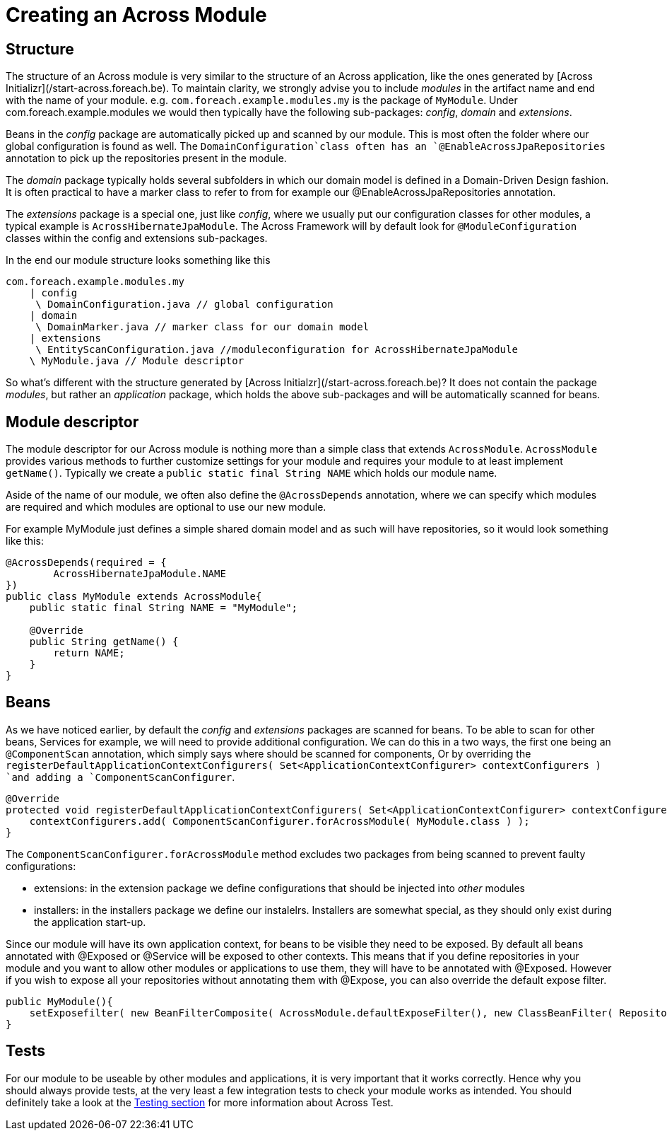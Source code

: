 # Creating an Across Module

## Structure

The structure of an Across module is very similar to the structure of an Across application, like the ones generated by [Across Initializr](/start-across.foreach.be). To maintain clarity, we strongly advise you to include _modules_ in the artifact name and end with the name of your module. e.g. `com.foreach.example.modules.my` is the package of `MyModule`. Under com.foreach.example.modules we would then typically have the following sub-packages: _config_, _domain_ and _extensions_.

Beans in the _config_ package are automatically picked up and scanned by our module. This is most often the folder where our global configuration is found as well. The `DomainConfiguration`class often has an `@EnableAcrossJpaRepositories` annotation to pick up the repositories present in the module.

The _domain_ package typically holds several subfolders in which our domain model is defined in a Domain-Driven Design fashion. It is often practical to have a marker class to refer to from for example our @EnableAcrossJpaRepositories annotation.

The _extensions_ package is a special one, just like _config_, where we usually put our configuration classes for other modules, a typical example is `AcrossHibernateJpaModule`. The Across Framework will by default look for `@ModuleConfiguration` classes within the config and extensions sub-packages.

In the end our module structure looks something like this

```
com.foreach.example.modules.my
    | config
     \ DomainConfiguration.java // global configuration
    | domain
     \ DomainMarker.java // marker class for our domain model
    | extensions 
     \ EntityScanConfiguration.java //moduleconfiguration for AcrossHibernateJpaModule
    \ MyModule.java // Module descriptor
```

So what's different with the structure generated by [Across Initialzr](/start-across.foreach.be)? It does not contain the package _modules_, but rather an _application_ package, which holds the above sub-packages and will be automatically scanned for beans.

## Module descriptor

The module descriptor for our Across module is nothing more than a simple class that extends `AcrossModule`. `AcrossModule` provides various methods to further customize settings for your module and requires your module to at least implement `getName()`. Typically we create a `public static final String NAME` which holds our module name.

Aside of the name of our module, we often also define the `@AcrossDepends` annotation, where we can specify which modules are required and which modules are optional to use our new module.

For example MyModule just defines a simple shared domain model and as such will have repositories, so it would look something like this:

```java
@AcrossDepends(required = {
        AcrossHibernateJpaModule.NAME
})
public class MyModule extends AcrossModule{
    public static final String NAME = "MyModule";

    @Override
    public String getName() {
        return NAME;
    }
}
```

## Beans

As we have noticed earlier, by default the _config_ and _extensions_ packages are scanned for beans. To be able to scan for other beans, Services for example, we will need to provide additional configuration. We can do this in a two ways, the first one being an `@ComponentScan` annotation, which simply says where should be scanned for components, Or by overriding the `registerDefaultApplicationContextConfigurers( Set<ApplicationContextConfigurer> contextConfigurers ) `and adding a `ComponentScanConfigurer`.

```java
@Override
protected void registerDefaultApplicationContextConfigurers( Set<ApplicationContextConfigurer> contextConfigurers ) {
    contextConfigurers.add( ComponentScanConfigurer.forAcrossModule( MyModule.class ) );
}
```

The `ComponentScanConfigurer.forAcrossModule` method excludes two packages from being scanned to prevent faulty configurations:

* extensions: in the extension package we define configurations that should be injected into _other_ modules
* installers: in the installers package we define our instalelrs. Installers are somewhat special, as they should only exist during the application start-up.

Since our module will have its own application context, for beans to be visible they need to be exposed. By default all beans annotated with @Exposed or @Service will be exposed to other contexts. This means that if you define repositories in your module and you want to allow other modules or applications to use them, they will have to be annotated with @Exposed. However if you wish to expose all your repositories without annotating them with @Expose, you can also override the default expose filter.

```java
public MyModule(){
    setExposefilter( new BeanFilterComposite( AcrossModule.defaultExposeFilter(), new ClassBeanFilter( Repository.class ) ) );
}
```

## Tests

For our module to be useable by other modules and applications, it is very important that it works correctly. Hence why you should always provide tests, at the very least a few integration tests to check your module works as intended. You should definitely take a look at the link:../docs/testing/index.adoc[Testing section] for more information about Across Test.

